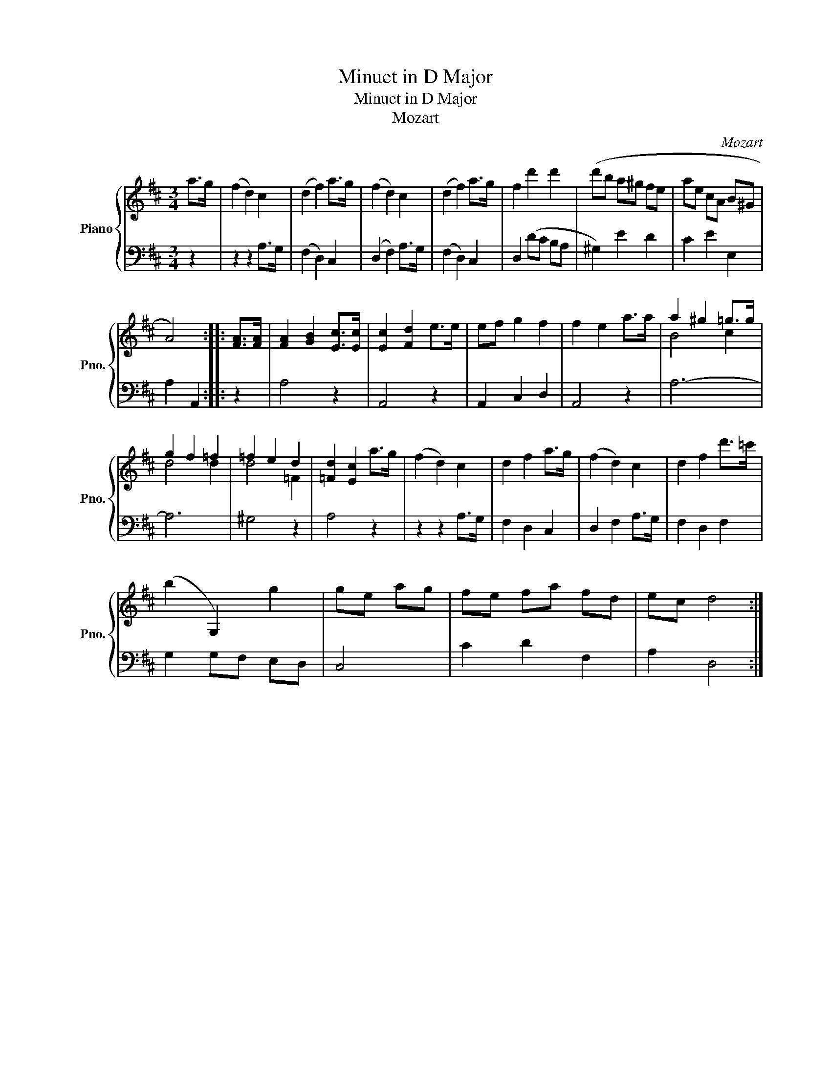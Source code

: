 X:1
T:Minuet in D Major
T:Minuet in D Major 
T:Mozart
C:Mozart
%%score { ( 1 3 ) | 2 }
L:1/8
M:3/4
K:D
V:1 treble nm="Piano" snm="Pno."
V:3 treble 
V:2 bass 
V:1
 a>g | (f2 d2) c2 | (d2 f2) a>g | (f2 d2) c2 | (d2 f2) a>g | f2 d'2 d'2 | (d'b a^g fe | ae cA B^G | %8
 A4) :: [FA]>[FA] | [FA]2 [GB]2 [Ec]>[Ec] | [Ec]2 [Fd]2 e>e | ef g2 f2 | f2 e2 a>a | a2 ^g2 =g>g | %15
 g2 f2 =f2 | =f2 e2 d2 | [=Fd]2 [Ec]2 a>g | (f2 d2) c2 | d2 f2 a>g | (f2 d2) c2 | d2 f2 d'>=c' | %22
 (b2 G,2) g2 | ge ag | fe fa fd | ec d4 :| %26
V:2
 z2 | z2 z2 A,>G, | (F,2 D,2) C,2 | (D,2 F,2) A,>G, | (F,2 D,2) C,2 | D,2 (DC B,A, | ^G,2) E2 D2 | %7
 C2 E2 E,2 | A,2 A,,2 :: z2 | A,4 z2 | A,,4 z2 | A,,2 C,2 D,2 | A,,4 z2 | A,6- | A,6 | ^G,4 z2 | %17
 A,4 z2 | z2 z2 A,>G, | F,2 D,2 C,2 | D,2 F,2 A,>G, | F,2 D,2 F,2 | G,2 G,F, E,D, | C,4 | %24
 C2 D2 F,2 | A,2 D,4 :| %26
V:3
 x2 | x6 | x6 | x6 | x6 | x6 | x6 | x6 | x4 :: x2 | x6 | x6 | x6 | x6 | B4 c2 | d4 d2 | d4 =F2 | %17
 x6 | x6 | x6 | x6 | x6 | x6 | x4 | x6 | x6 :| %26

